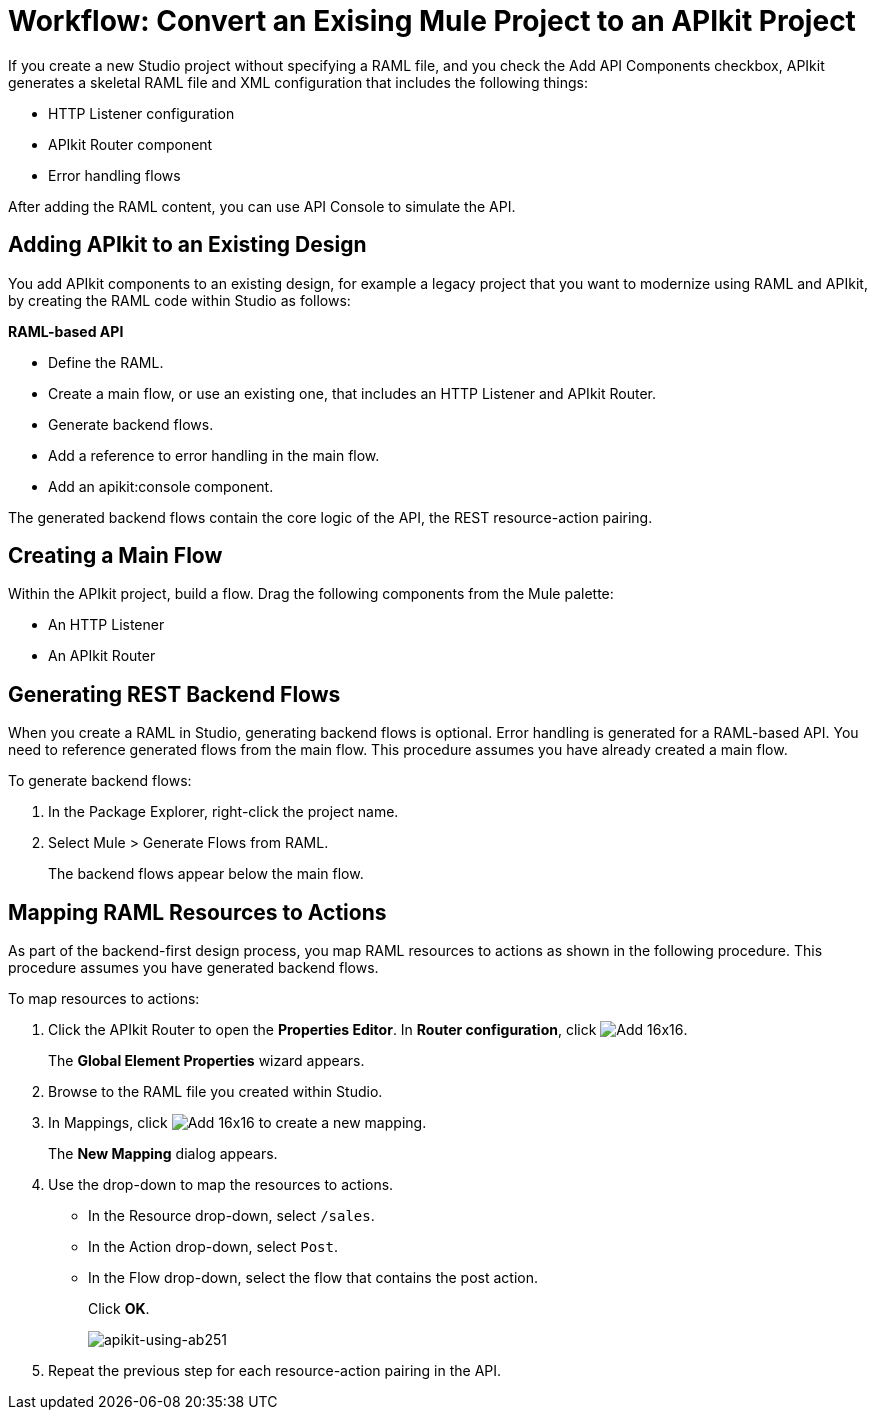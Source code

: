 = Workflow: Convert an Exising Mule Project to an APIkit Project

If you create a new Studio project without specifying a RAML file, and you check the Add API Components checkbox, APIkit generates a skeletal RAML file and XML configuration that includes the following things:

* HTTP Listener configuration
* APIkit Router component
* Error handling flows

After adding the RAML content, you can use API Console to simulate the API.

== Adding APIkit to an Existing Design

You add APIkit components to an existing design, for example a legacy project that you want to modernize using RAML and APIkit, by creating the RAML code within Studio as follows:

*RAML-based API*

* Define the RAML.
* Create a main flow, or use an existing one, that includes an HTTP Listener and APIkit Router.
* Generate backend flows.
* Add a reference to error handling in the main flow.
* Add an apikit:console component.

The generated backend flows contain the core logic of the API, the REST resource-action pairing.

== Creating a Main Flow

Within the APIkit project, build a flow. Drag the following components from the Mule palette:

* An HTTP Listener
* An APIkit Router


== Generating REST Backend Flows

When you create a RAML in Studio, generating backend flows is optional. Error handling is generated for a RAML-based API. You need to reference generated flows from the main flow. This procedure assumes you have already created a main flow.

To generate backend flows: 

. In the Package Explorer, right-click the project name.
. Select Mule > Generate Flows from RAML.
+
The backend flows appear below the main flow.

== Mapping RAML Resources to Actions

As part of the backend-first design process, you map RAML resources to actions as shown in the following procedure. This procedure assumes you have generated backend flows.

To map resources to actions:

. Click the APIkit Router to open the *Properties Editor*. In *Router configuration*, click image:Add-16x16.png[].
+
The *Global Element Properties* wizard appears.
+
. Browse to the RAML file you created within Studio.
. In Mappings, click image:Add-16x16.png[] to create a new mapping.
+
The *New Mapping* dialog appears.
. Use the drop-down to map the resources to actions.
+
* In the Resource drop-down, select `/sales`.
+
* In the Action drop-down, select `Post`.
+
* In the Flow drop-down, select the flow that contains the post action.
+
Click *OK*.
+
image::apikit-using-ab251.png[apikit-using-ab251]
+
. Repeat the previous step for each resource-action pairing in the API.